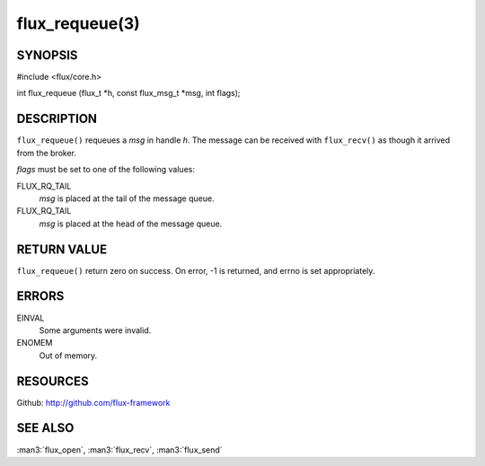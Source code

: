 ===============
flux_requeue(3)
===============


SYNOPSIS
========

#include <flux/core.h>

int flux_requeue (flux_t \*h, const flux_msg_t \*msg, int flags);


DESCRIPTION
===========

``flux_requeue()`` requeues a *msg* in handle *h*. The message
can be received with ``flux_recv()`` as though it arrived from the broker.

*flags* must be set to one of the following values:

FLUX_RQ_TAIL
   *msg* is placed at the tail of the message queue.

FLUX_RQ_TAIL
   *msg* is placed at the head of the message queue.


RETURN VALUE
============

``flux_requeue()`` return zero on success.
On error, -1 is returned, and errno is set appropriately.


ERRORS
======

EINVAL
   Some arguments were invalid.

ENOMEM
   Out of memory.


RESOURCES
=========

Github: http://github.com/flux-framework


SEE ALSO
========

:man3:`flux_open`, :man3:`flux_recv`, :man3:`flux_send`
